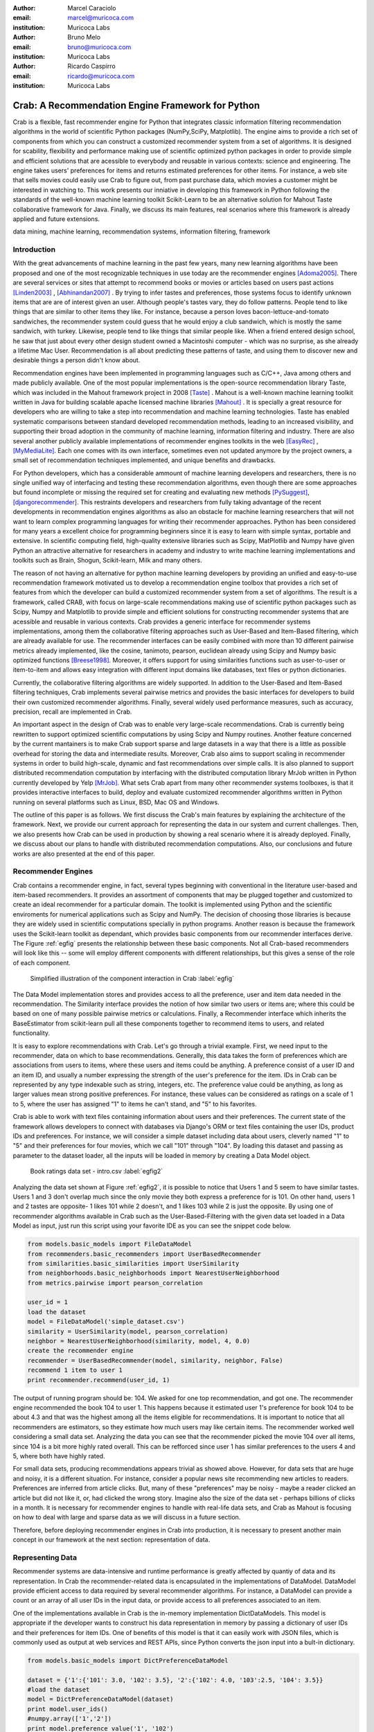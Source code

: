 :author: Marcel Caraciolo
:email: marcel@muricoca.com
:institution: Muricoca Labs

:author: Bruno Melo
:email: bruno@muricoca.com
:institution: Muricoca Labs

:author: Ricardo Caspirro
:email: ricardo@muricoca.com
:institution: Muricoca Labs

--------------------------------------------------
Crab: A Recommendation Engine Framework for Python
--------------------------------------------------


.. class:: abstract

	Crab is a flexible, fast recommender engine for Python that integrates classic information filtering
	recommendation algorithms in the world of scientific Python packages (NumPy,SciPy, Matplotlib). The engine 
	aims to provide a rich set of components from which you can construct a customized recommender system from 
	a set of algorithms. It is designed for scability, flexibility and performance making use of scientific 
	optimized python packages in order to provide simple and efficient solutions that are acessible to everybody
	and reusable in various contexts: science and engineering.
	The engine takes users' preferences for items and returns estimated preferences for other items. For instance,
	a web site that sells movies could easily use Crab to figure out, from past purchase data, which movies a
	customer might be interested in watching to. This work presents our inniative in developing this framework
	in Python following the standards of the well-known machine learning toolkit Scikit-Learn to be an alternative
	solution for Mahout Taste collaborative framework for Java. Finally, we discuss its main features,
	real scenarios where this framework is already applied and future extensions.

.. class:: keywords

   data mining, machine learning, recommendation systems, information filtering, framework


Introduction
------------
With the great advancements of machine learning in the past few years, many new learning algorithms have been
proposed and one of the most recognizable techniques in use today are the recommender engines [Adoma2005]_. There are several
services or sites that attempt to recommend books or movies or articles based on users past actions [Linden2003]_ , [Abhinandan2007]_ .
By trying to infer tastes and preferences, those systems focus to identify unknown items that are are of interest given an user.
Although people's tastes vary, they do follow patterns. People tend to like things that are similar to other items
they like. For instance, because a person loves bacon-lettuce-and-tomato sandwiches, the recommender system could
guess that he would enjoy a club sandwich, which is mostly the same sandwich, with turkey.  Likewise, people tend
to like things that similar people like.  When a friend entered design school, he saw that just about every other
design student owned a Macintoshi computer - which was no surprise, as she already a lifetime Mac User. Recommendation
is all about predicting these patterns of taste, and using them to discover new and desirable things a person
didn't know about.

Recommendation engines have been implemented in programming languages such as C/C++, Java among others and made 
publicly available. One of the most popular implementations is the open-source recommendation library Taste, which was
included in the Mahout framework project in 2008 [Taste]_ . Mahout is a well-known machine learning toolkit written in Java for
building scalable apache licensed machine libraries [Mahout]_ . It is specially a great resource for developers who are willing to 
take a step into recommendation and machine learning technologies. Taste has enabled systematic comparisons between
standard developed recommendation methods, leading to an increased visibility, and supporting their broad adoption
in the community of machine learning, information filtering and industry. There
are also several another publicly available implementations of recommender engines toolkits in the web [EasyRec]_ , [MyMediaLite]_.
Each one comes with its own interface, sometimes even not updated anymore by the project owners, a small set of recommendation techniques implemented, and
unique benefits and drawbacks.

For Python developers, which has a considerable ammount of machine learning developers and 
researchers, there is no single unified way of interfacing and testing these recommendation algorithms, even though there are some
approaches but found incomplete or missing the required set for creating and evaluating new methods [PySuggest]_, [djangorecommender]_.
This restraints developers and researchers from fully taking advantage of the recent developments in recommendation engines algorithms as also an
obstacle for machine learning researchers that will not want to learn complex programming languages for writing their recommender approaches.
Python has been considered for many years a excellent choice for programming beginners since it is easy to learn with simple syntax, portable and 
extensive. In scientific computing field, high-quality extensive libraries such as Scipy, MatPlotlib and Numpy have given Python an 
attractive alternative for researchers in academy and industry to write machine learning implementations and toolkits such as Brain,
Shogun, Scikit-learn, Milk and many others.

The reason of not having an alternative for python machine learning developers by providing an unified and easy-to-use recommendation framework 
motivated us to develop a recommendation engine toolbox that provides a rich set of features from which the developer can build a customized recommender system
from a set of algorithms. The result is a framework, called CRAB, with focus on large-scale recommendations making use of scientific python packages
such as Scipy, Numpy and Matplotlib to provide simple and efficient solutions for constructing recommender systems
that are acessible and reusable in various contexts. Crab provides a generic interface for recommender systems implementations,
among them the collaborative filtering approaches such as User-Based and Item-Based filtering, which are already available for use.
The recommender interfaces can be easily combined with more than 10 different pairwise metrics already implemented, like the cosine, tanimoto,
pearson, euclidean already using Scipy and Numpy basic optimized functions [Breese1998]_. Moreover, it offers support
for using similarities functions such as user-to-user or item-to-item and allows easy integration with different input domains like databases,
text files or python dictionaries.

Currently, the collaborative filtering algorithms are widely supported. In addition to the User-Based and Item-Based filtering 
techniques, Crab implements several pairwise metrics and provides the basic interfaces for developers to build their own 
customized recommender algorithms. Finally, several widely used performance measures, such as accuracy, precision, recall are
implemented in Crab.

An important aspect in the design of Crab was to enable very large-scale recommendations. Crab is currently being rewritten
to support optimized scientific computations by using Scipy and Numpy routines. Another feature concerned by the current mantainers
is to make Crab support sparse and large datasets in a way that there is a little as possible overhead for storing the data
and intermediate results. Moreover, Crab also aims to support scaling in recommender systems in order to build high-scale, 
dynamic and fast recommendations over simple calls. It is also planned to support distributed 
recommendation computation by interfacing with the distributed computation library MrJob written in Python currently
developed by Yelp [MrJob]_. What sets Crab apart from many other recommender systems toolboxes, is that it provides 
interactive interfaces to build, deploy and evaluate customized recommender algorithms written in Python running on several
platforms such as Linux, BSD, Mac OS and Windows.

The outline of this paper is as follows. We first discuss the Crab's main features by explaining the architecture of the framework.
Next, we provide our current approach for representing the data in our system and current challenges. Then, we also presents
how Crab can be used in production by showing a real scenario where it is already deployed. Finally, we discuss about our plans
to handle with distributed recommendation computations. Also, our conclusions and future works are also presented at the end of
this paper.


Recommender Engines 
-------------------
Crab contains a recommender engine, in fact, several types beginning with conventional in the literature
user-based and item-based recommenders. It provides an assortment of components that may be plugged together
and customized to create an ideal recommender for a particular domain. The toolkit is implemented using Python
and the scientific enviroments for numerical applications such as Scipy and NumPy. The decision of choosing those 
libraries is because they are widely used in scientific computations specially in python programs. Another reason
is because the framework uses the Scikit-learn toolkit as dependant, which provides basic components from our recommender
interfaces derive. The Figure :ref:`egfig` presents the relationship between these basic components.
Not all Crab-based recommenders will look like this -- some will employ different components with different relationships, 
but this gives a sense of the role of each component. 

.. figure:: figure1.png

   Simplified illustration of the component interaction in Crab :label:`egfig`


The Data Model implementation stores and provides access to all the preference, user and item data needed in the recommendation. The Similarity
interface provides the notion of how similar two users or items are; where this could be based on one of many possible pairwise metrics or calculations.
Finally, a Recommender interface which inherits the BaseEstimator from scikit-learn pull all these components together to recommend items
to users, and related functionality. 

It is easy to explore recommendations with Crab. Let's go through a trivial example. First, we need input to the recommender, data on which
to base recommendations. Generally, this data takes the form of preferences which are associations from users to items, where these users and items
could be anything. A preference consist of a user ID and an item ID, and usually a number expressing the strength of the user's preference
for the item. IDs in Crab can be represented by any type indexable such as string, integers, etc. The preference value could be anything,
as long as larger values mean strong positive preferences. For instance, these values can be considered as ratings on a scale of 1 to 5, where
the user has assigned "1" to items he can't stand, and "5" to his favorites.

Crab is able to work with text files containing information about users and their preferences. The current state of the framework allows
developers to connect with databases via Django's ORM or text files containing the user IDs, product IDs and preferences. For instance, 
we will consider a simple dataset including data about users, cleverly named "1" to "5" and their preferences for four movies, which we call
"101" through "104". By loading this dataset and passing as parameter to the dataset loader, all the inputs will be loaded in memory by creating
a Data Model object.

.. figure::  figure2.png

   Book ratings data set - intro.csv   :label:`egfig2`


Analyzing the data set shown at Figure :ref:`egfig2`, it is possible to notice that Users 1 and 5 seem to have similar tastes. Users 1 and 3 don't overlap much since the only
movie they both express a preference for is 101. On other hand, users 1 and 2 tastes are opposite- 1 likes 101 while 2 doesn't, and 1 likes 103
while 2 is just the opposite. By using one of recommender algorithms available in Crab such as the User-Based-Filtering with the given data set 
loaded in a Data Model as input, just run this script using your favorite IDE as you can see the snippet code below.

.. code-block:: python

     from models.basic_models import FileDataModel
     from recommenders.basic_recommenders import UserBasedRecommender
     from similarities.basic_similarities import UserSimilarity
     from neighborhoods.basic_neighborhoods import NearestUserNeighborhood
     from metrics.pairwise import pearson_correlation
      
     user_id = 1
     load the dataset
     model = FileDataModel('simple_dataset.csv')
     similarity = UserSimilarity(model, pearson_correlation)
     neighbor = NearestUserNeighborhood(similarity, model, 4, 0.0)
     create the recommender engine
     recommender = UserBasedRecommender(model, similarity, neighbor, False)
     recommend 1 item to user 1
     print recommender.recommend(user_id, 1)


The output of running program should be: 104. We asked for one top recommendation, and got one. The recommender engine recommended the
book 104 to user 1. This happens because it estimated user 1's preference for book 104 to be about 4.3 and that was the highest among
all the items eligible for recommendations. It is important to notice that all recommenders are estimators, so they estimate how much
users may like certain items. The recommender worked well considering a small data set. Analyzing the data you can see that the recommender
picked the movie 104 over all items, since 104 is a bit more highly rated overall. This can be refforced since user 1 has similar preferences
to the users 4 and 5, where both have highly rated.

For small data sets, producing recommendations appears trivial as showed above. However, for 
data sets that are huge and noisy, it is a different situation. For instance, consider a popular news
site recommending new articles to readers. Preferences are inferred from article clicks. But,
many of these "preferences" may be noisy - maybe a reader clicked an article but did not like it,
or, had clicked the wrong story. Imagine also the size of the data set - perhaps billions of clicks in a 
month. It is necessary for recommender engines to handle with real-life data sets, and Crab as Mahout
is focusing on how to deal with large and sparse data as we will discuss in a future section.

Therefore, before deploying recommender engines in Crab into production, it is necessary to present 
another main concept in our framework at the next section: representation of data.

Representing Data
-----------------
Recommender systems are data-intensive and runtime performance is greatly affected by quantiy of data and its representation. In Crab
the recommender-related data is encapsulated in the implementations of DataModel. DataModel provide efficient access to data required
by several recommender algorithms. For instance, a DataModel can provide a count or an array of all user IDs in the input data, or 
provide access to all preferences associated to an item. 

One of the implementations available in Crab is the in-memory implementation DictDataModels. This model is appropriate if the developer
wants to construct his data representation in memory by passing a dictionary of user IDs and their preferences for item IDs. One of benefits
of this model is that it can easily work with JSON files, which is commonly used as output at web services and REST APIs, since Python converts
the json input into a bult-in dictionary. 

.. code-block:: python

     from models.basic_models import DictPreferenceDataModel
      
     dataset = {'1':{'101': 3.0, '102': 3.5}, '2':{'102': 4.0, '103':2.5, '104': 3.5}}
     #load the dataset
     model = DictPreferenceDataModel(dataset)
     print model.user_ids()
     #numpy.array(['1','2'])
     print model.preference_value('1', '102')
     #3.5
     print model.preferences_for_item('102')
     #numpy.array([('1',3.5),('2',4.0)])



Typically the model that developers will use is the FileDataModel - which reads data from a file and stores the resulting preference data in memory,
in a DictDataModel. Comma-separated-value or tab-separated files which each line contains one datum: user ID, item ID and preference value are
acceptable as input to the model. Zipped and gzipped files will be supported, since they are commonly used for store huge data in a compressed format.

For data sets which ignore the preference values, that is, ignore the strength of preference, Crab also has an appropriate DataModel twin of 
DictDataModel called BooleanDictDataModel. This is likewise as in-memory DictDataModel implementation, but one which internally does not 
store the preference values. These preferences also called "boolean preferences" have two states: exists, or does not exist and happens when
preferences values aren't available to begin with. For instance, imagine a news site recommending articles to user based on previously viewed
article. It is not typical for users to rate articles. So the recommender recommend articles based on previously viewed articles, whic establishes
some association between user and item, an interesting scenario for using the BooleanDictModel.

.. code-block:: python

     from models.basic_models import DictBooleanDataModel
      
     dataset = {'1':['101','102'], '2':['102','103','104']}
     #load the dataset
     model = DictBooleanDataModel(dataset)
     print model.user_ids()
     #numpy.array(['1','2'])
     print model.preference_value('1', '102')
     #1.0 - all preferences are valued with 1.0
     print model.preferences_for_item('102')
     #numpy.array([('1',1.0),('2',1.0)])


Crab also supports store and access preference data from a relational database. The developer can easily implement their recommender by using
customized DataModels integrated with serveral databases. One example is the MongoDB, a NoN-SQL database commonly used for non-structured
data [MongoDB]_. By using the Django's ORM, a popular web framework in Python and MongoEngine, a ORM adapter for integrating MongoDB with Django, we could
easily set up a customized Data Model to access and retrieve data from MongoDB databases easily [Django]_, [MongoEngine]_. In fact, it is already in production at 
a recommender engine using Crab for a brazilian social network called AtéPassar. We will explore more about it in the next sections.

One of the current challenges that we are facing is how to handle with all this data in-memory. Specially for recommender algorithms, which
are data intensive. We are currently investigating how to store data in memory and work with databases directly
without using in-memory data representations. We are concerned that it is necessary for Crab to handle with huge data sets and keep all
this data in memory can affects the performance of the recommender engines implemented using our framework. Crab uses Numpy arrays
for storing the matrices and in the organization of this paper at the time we were discussing about using scipy.sparse packages, a Scipy 2-D
sparse matrix package implemented for handling with sparse a matrices in a efficiently way.  

Now we have discussed about how Crab represents the data input to recommender, in the next section it will examine the recommenders implemented
in detail as also how to evaluate recommenders using Crab tools.

Making Recommendations
----------------------

Crab already supports the collaborative recommender user-based and item-based approaches. They are considered in some of the earliest
research in the field. The user-based recommender algorithm can be described as a process of recommending items to some user, denoted by u,
as follows:


*for every item i that u has no preference for yet*

  *for every other user v that has preference for i*

     *compute a similarity s between u and v*

     *incorporate v's preference for i, weighted by s, into a running average*

*return the top items, ranked by weighted average*


The outer loop suggests we should consider every known item that the user hasn't already expressed a preference for as a candidate
for recommendation. The inner loop suggests that we should look to any other user who has expressed a preference for this candidate
item and see what his or her preference value for it was. In the end, those values are averaged to come up with an estimate -- a 
weighted average.  Each preference value is weigthed in the average by how similar that user is to the target user. The more similar
a user, the more heavily that we weight his or her preference value. In the standard user-based recommendation algorithm, in the step
of searching for every known item in the data set, instead, a "neighborhood" of most similar users is computed first, and only items
known to those users are considered.

In the first section we have already presented a user-based recommender in action. Let's go back to it in order to explore the 
components the approach uses.

.. code-block:: python

	 #do the basic imports
	 #...
     user_id = 1
     #load the dataset
     model = FileDataModel('simple_dataset.csv')
     #Define the Similarity used and the pairwise metric
     similarity = UserSimilarity(model,pearson_correlation)
     #For defining the neighborhood we will use the kNN approach
     neighbor = NearestUserNeighborhood(similarity, model, 4, 0.0)
     #Now add all to the UserBasedRecommender
     recommender = UserBasedRecommender(model, similarity, neighbor, False)
     #recommend 2 items to user 1
     print recommender.recommend(user_id,2)



UserSimilarity encapsulates the concept of similarity amongst users. The UserNeighborhood encapsulates the notion of a group
of most-similar users. The UserNeighborhood uses a UserSimilarity, which extends the basic interface BaseSimilarity. However,
the developers are encouraged to plug in new variations of similarity - just creating new BaseSimilarity implementations - 
and get quite different results. As you will see, Crab is not one recommender engine at all, but a set of components that may be
plugged together in order to create customized recommender systems for a particular domain. Here we sum up the components used in 
the user-based approach:

* Data model implemented via DataModel
* User-to-User similarity metric implemented via UserSimilarity
* User neighborhood definition implementd via UserNeighborhood
* Recommender engine implemented via Recommender, in this case, UserBasedRecommender

The same approach can be used at UserNeighborhood where developers also can create their customized neighborhood approaches 
for defining the set of most similar users. Another important part of recommenders to examine is the pairwise metrics implementation.
In the case of the User-based recommender, it relies most of all in this component. Crab implements several pairwise metrics
using the Numpy and Scipy scientific libraries such as Pearson Correlation, Euclidean distance, Cosine measure and distance implementations
that ignore preferences entirely like as Tanimoto coefficient and Log-likehood.

Another approach to recommendation implemented in Crab is the item-based recommender. Item-based recommendation is derived from how similar
items are to items, instead of users to users. The algorithm implemented is familiar to the user-based recommender:


*for every item i that u has no preference for yet*
   
   *for every item j that u has a preference for*

       *compute a similarity s between i and j*

       *add u's preference for j, weighted by s, to a running average*

*return the top items, ranked by weighted average*


In this algorithm it is evaluated the item-item similarity, not user-user similarity as shown at the user-based approach. Although they
look similar, there are different properties. For instance, the running time of an item-based recommender scales up as the number of 
items increases, whereas a user-based recommender's running time goes up as the number of users increases. The perfomance advantage
in item-based approach is significant compared to the user-based one. Let's see how to use item-based recommender in Crab with the following code. 

.. code-block:: python

	 #do the basic imports
	 #...
     user_id = 1
     #load the dataset
     model = FileDataModel('simple_dataset.csv')
     #Define the Similarity used and the pairwise metric
     similarity = ItemSimilarity(model, euclidean_distance)
     #There is no neighborhood in this approach
     #Now add all to the ItemBasedRecommender
     recommender = ItemBasedRecommender(model, similarity, False)
     #recommend 2 items to user 1
     print recommender.recommend(user_id,2)


Here it employs ItemBasedRecommender rather than UserBasedRecommender, and it requires a simpler set of dependencies. It also implements the ItemSimilarity interface,
which is similar to the UserSimilarity that we've already seen. The ItemSimilarity also works with the pairwise metrics
used in the UserSimilarity. There is no item neighborhood, since it compares series of preferences expressed by many users for one item
instead of by one user for many items.

Now that we have seen some techniques implemented at Crab, which produces recommendations for a user, it is now time to answer
another question, "what are the best recommendations for a user ?". A recommender engine is a tool and predicts user preferences
for items that he haven't expressed any preference for. The best possible recommender is a tool that could somehow know,
before you do, exactly estimate how much you would like every possible item available. The remainder of this section will explore
evaluation of a recommender, an important step in the construction of a recommender system, which focus on the evaluating the quality
of the its estimated preference values - that is, evaluating how closely the estimated preferences match the actual preferences.

Crab supports several metrics widely used in the recommendation literature such as the RMSE (root-mean-square-error), precision, recall
and F1-Score. Let's see the previous example code and instead evaluate the simple recommender we created, on our data set:

.. code-block:: python

     #... other basic imports
     from evaluators.statistics import RMSRecommenderEvaluator
     #... initialize the recommender
     # initialize the RMSE Evaluator
	 evaluator = RMRecommenderEvaluator()
	 #call using training set with 70% of the available data and 30% for test.
     print evaluator.evaluate(recommender, model, 0.7, 1.0)
     #0.75


Most of the action happens in evaluate(). The RecommenderEvaluator handles sppliting the data into a training and test set, builds a new 
training DataModel and Recommender to test, and compares its estimated preferences to the actual test data. See that we pass the Recommender
to this method. This is because the evaluator will need to build a Recommender around a newly created training DataModel. This simple code
prints the result of the evaluation: a score indicating how well the Recommender performed. The evaluator is an abstract class, so the developers
may build their custom evaluators, just extending the base evaluator. 

For precision, recall and F1-Score Crab provides also a simple way to compute these values for a Recommender:

.. code-block:: python

     #... other basic imports
     from evaluators.statistics import IRStatsRecommenderEvaluator
     #... initialize the recommender
     #initialize the IR Evaluator
	 evaluator = IRStatsRecommenderEvaluator()
	 #call evaluate considering the top 4 items recommended.
     print evaluator.evaluate(recommender, model, 2, 1.0)
     #{'precision': 0.75, 'recall': 1.0, 'f1Score': 0.6777}


The result you see would vary significantly due to random selection of training data and test data. Remember that precision is the proportion
of top recommendations that are good recommendations, recall is the proportion of good recommendations that appear in top recommendations and
F1-Score is a score that analyzes the proportion against precision and recall. So Precision at 2 with 0.75 means on average about a three
quarters of recommendations were good. Recall at 2 with 1.0; all good recommendations are among those recommendations. In the following graph at Figure
:ref:`egfig7`, it presents the PrecisionxRecall with F1-Scores evaluated. A brief analysis shows that more training set size grows, more the accuracy score grows. 
It is important to notice that the evaluator doe not measure if the algorithm is better or faster. It is necessary to make a comparison between the
algorithms to check the accuracy specially on other data sets available.

.. figure::  figure7.png

   PrecisionxRecall Graph with F1-Score.   :label:`egfig7`

Crab supports several tools for testing and evaluating recommenders in a painless way. One of the future releases will support the plot of 
charts to help the developers to better analyze and visualized their recommender behavior.


Taking Recommenders to Production
---------------------------------

So far we have presented the recommender algorithms and variants that Crab provides. We also presented how Crab handles with
accuracy evaluation of a recommender. But another important step for a recommender life-cycle is to turn it into a
deployable production-ready web service.

We are extending Crab allowing developers to deploy a recommender as a stand-alone component of your application architecture,
rather than embed it inside your application. One common approach is to expose the recommendations over the web via simple HTTP
or web services protocols such as SOAP or REST. One advantage using this service is that the recommender is deployed as a web-
accessible service as independent component in a web container or a standalone process. In the other hand, this adds complexity, 
but it allows other applications written in other languages or running at remote machines to access the service. We are considering
use framework web Django with the the Django-Piston RESTful builder to expose the recommendations via a simple API using REST over
HTTP [DjangoPiston]_. Our current structure is illustrated in Figure :ref:`egfig5`, which wraps the recommender implementation using the django models and 
piston handlers to provide the external access.

.. figure::  figure5.png

  Crab Web Services server-side interaction over HTTP :label:`egfig5`

There is a recommender engine powered by Crab in production using REST APIs to access the the recommendations. The recommender engine uses
collaborative filtering algorithms to recommend users, study groups and videos in a brazilian educational social network called AtéPassar [AtePassar]_ .
Besides the suggestions, the recommender was also extendend to provide the explanations for each recommendation, in a way that the user
not only receives the recommendation but also why the given recommendation was proposed to him. The recommender is in production since
January 2011 and suggested almost 60.000 items for more than 50.000 users registered at the network. The following Figure  :ref:`egfig6` shows
the web interface with the recommender engine in action at AtéPassar. One contribution of this work was a new Data Model for integrating
with MongoDB database for retrieving and storing the recommendations and it is being rewritten for the new release of Crab supporting 
Numpy and Scipy libraries.

.. figure::  figure6.png

  AtéPassar recommendation engine powered by Crab Framework   :label:`egfig6`

Crab can comfortably digest medium and small data sets on one machine and produce recommendations in real time. But it still lacks a
mechanism that handles a much larger data set. One common approach is distribute the recommendation computations, which will be detailed
in the next section.

Distributing Recommendation Computations
----------------------------------------
For large data sets with millions of preferences, the current approaches for single machines would have trouble processing recommendations
in the way we have seen in the last sections. It is necessary to deploy a new type of recommender algorithms using a distributed and parallelized  
computing approach. One of the most popular paradigms is the MapReduce and Hadoop [Hadoop]_.

Crab didn't support at the time of writting this paper distributed computing, but we are planning to develop variations on the item-based
recommender approach in order to run it in the distributed world. One of our plans is to use the Yelp framework mrJob which supports
Hadoop and it is written in Python, so we may easily integrate with our framework. One of the main concerns in this topic
is to give Crab a scalable and efficient recommender implementation without having high memory and resources consumption as the number of items grows.

Another concern is to investigate and develop other distributed implementations such as Slope One, Matrix Factorization, giving the developer 
alternatives for choosing the best solution for its need specially when handling with large data sets using the power of Hadoop's MapReduce
computations. Another important optimization is to use the JIT compiler PyPy for Python which is is being development and will bring faster computations
on NumPy [NumpyFollowUp]_.

Conclusion and Future Works
---------------------------

In this paper we have presented our efforts in building a recommender engine toolkit in Python, which we believe that may be useful and make an increasing impact
beyond the recommendation systems community by benefiting diverse applications. We are confident that Crab will be an interesting alternative for machine learning
researchers and developers to create, test and deploy their recommendation algorithms writting a few lines of code with the simplicity and flexibility that
Python with the scientific libraries Numpy and Scipy offers. The project uses as dependancy the Scikit-learn toolkit, which forces the Crab framework to keep
with high standards of coding and testing, turning it into a madure and efficient machine learning toolkit. Discussing the technical aspects, we are also always improving 
the framework by planning to develop new recommender algorithms such as Matrix Factorization, SVD and Boltzmann machines. Another concern is to bring to the framework 
not only collaborative filtering algorithms but also content based filtering (content analysis), social relevance proximity graphs (social/trust networks) and
hybrid approaches. Finally it is also a requirement to a recommender engine to be scalable, that is, to handle with large and sparse data sets. We are planning 
to develop a scalable recommendation implementation by using Yelp framework mrJob which supports Hadoop and MapReduce as explained in the previous section.

Our project is hosted at Github repository and it is open for machine learning community to use, test and help this project to 
grow up. Future releases are planned which will include more projects building on it and a evaluation tool with several plots and graphs to help the machine
learning developer better undestand the behavior of his recommender algorithm. It is an alternative for Python developers to the Mahout machine learning project
written in Java. The source code is freely available under the BSD license at http://github.com/muricoca/crab.

References
----------
.. [Adoma2005] Adomavicius, G.; Tuzhilin, A. *Toward the Next Generation of Recommender Systems: A Survey of the State-of-the-Art and Possible Extensions*,
      IEEE Transactions on Knowledge and Data Engineering; 17(6):734–749, June 2005.

.. [Linden2003] Greg Linden, Brent Smith, and Jeremy York. *Amazon.com Recommendations: Item-to-Item Collaborative Filtering.*,
      IEEE Internet Computing 7, 1, 76-80,  January 2003.

.. [Abhinandan2007] Abhinandan S. Das, Mayur Datar, Ashutosh Garg, and Shyam Rajaram, *Google news personalization: scalable online collaborative filtering.*,
	 In Proceedings of the 16th international conference on World Wide Web (WWW '07). ACM, New York, NY, USA, 271-280, 2007.

.. [Taste]  *Taste - Collaborative Filtering For Java* , accessible at: http://taste.sourceforge.net/.

.. [Mahout] *Mahout - Apache Machine Learning Toolkit* ,accessible at: http://mahout.apache.org/

.. [EasyRec] *EasyRec* ,accessible at: http://www.easyrec.org/

.. [MyMediaLite] *MyMediaLite Recommender System Library*, accessible at: http://www.ismll.uni-hildesheim.de/mymedialite/

.. [PySuggest] *PySuggest*, accessible at: http://code.google.com/p/pysuggest/

.. [djangorecommender] *Django-recommender* accessible at: http://code.google.com/p/django-recommender/

.. [Breese1998] J. S. Breese, D. Heckerman, and C. Kadie. *Empirical analysis of predictive algorithms for collaborative filtering.*,
                UAI, Madison, WI, USA, pp. 43-52, 1998.
.. [MrJob] *mrjob*, 
         accessible at:  https://github.com/Yelp/mrjob

.. [MongoDB] *MongoDB*, 
         accessible at:  https://www.mongodb.org/

.. [Django] *Django*, 
         accessible at:  https://www.djangoproject.com/

.. [MongoEngine] *MongoEngine*, 
         accessible at:  https://www.mongoengine.org/

.. [DjangoPiston] *Django-Piston*,
     accessible at: https://bitbucket.org/jespern/django-piston/wiki/Home

.. [AtePassar] *AtéPassar*,
     accessible at: http://atepassar.com

.. [Hadoop] *Hadoop*, 
     accessible at: http://hadoop.apache.org/

.. [NumpyFollowUp] *Numpy Follow up*, accessible at: http://morepypy.blogspot.com/2011/05/numpy-follow-up.html
